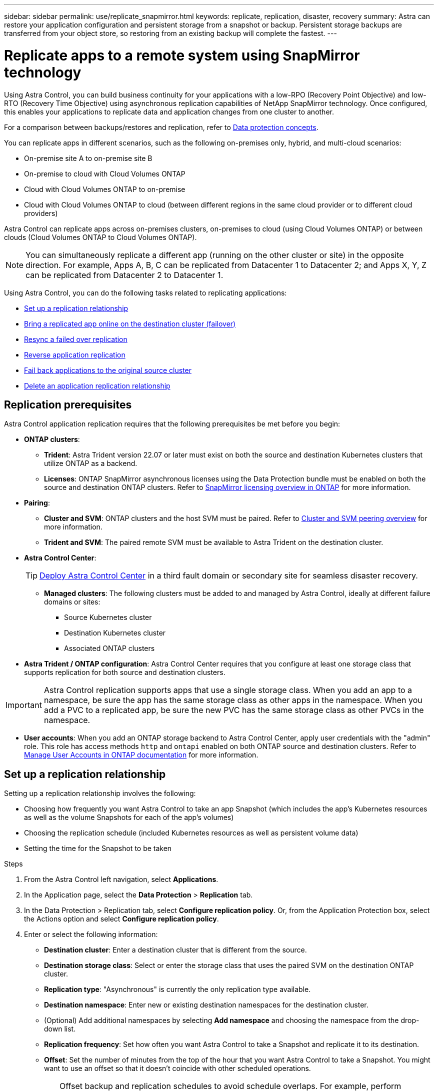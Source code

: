 ---
sidebar: sidebar
permalink: use/replicate_snapmirror.html
keywords: replicate, replication, disaster, recovery
summary: Astra can restore your application configuration and persistent storage from a snapshot or backup. Persistent storage backups are transferred from your object store, so restoring from an existing backup will complete the fastest.
---

= Replicate apps to a remote system using SnapMirror technology
:hardbreaks:
:icons: font
:imagesdir: ../media/use/

[.lead]
Using Astra Control, you can build business continuity for your applications with a low-RPO (Recovery Point Objective) and low-RTO (Recovery Time Objective) using asynchronous replication capabilities of NetApp SnapMirror technology. Once configured, this enables your applications to replicate data and application changes from one cluster to another.

For a comparison between backups/restores and replication, refer to link:../concepts/data-protection.html[Data protection concepts].



You can replicate apps in different scenarios, such as the following on-premises only, hybrid, and multi-cloud scenarios:

* On-premise site A to on-premise site B
* On-premise to cloud with Cloud Volumes ONTAP
* Cloud with Cloud Volumes ONTAP to on-premise
* Cloud with Cloud Volumes ONTAP to cloud (between different regions in the same cloud provider or to different cloud providers)

Astra Control can replicate apps across on-premises clusters, on-premises to cloud (using Cloud Volumes ONTAP) or between clouds (Cloud Volumes ONTAP to Cloud Volumes ONTAP).

NOTE: You can simultaneously replicate a different app (running on the other cluster or site) in the opposite direction. For example, Apps A, B, C can be replicated from Datacenter 1 to Datacenter 2; and Apps X, Y, Z can be replicated from Datacenter 2 to Datacenter 1.

Using Astra Control, you can do the following tasks related to replicating applications:

* <<Set up a replication relationship>>
* <<Bring a replicated app online on the destination cluster (failover)>>
* <<Resync a failed over replication>>
* <<Reverse application replication>>
* <<Fail back applications to the original source cluster>>
* <<Delete an application replication relationship>>

== Replication prerequisites

Astra Control application replication requires that the following prerequisites be met before you begin:

* *ONTAP clusters*: 
** *Trident*: Astra Trident version 22.07 or later must exist on both the source and destination Kubernetes clusters that utilize ONTAP as a backend.
** *Licenses*: ONTAP SnapMirror asynchronous licenses using the Data Protection bundle must be enabled on both the source and destination ONTAP clusters. Refer to https://docs.netapp.com/us-en/ontap/data-protection/snapmirror-licensing-concept.html[SnapMirror licensing overview in ONTAP^] for more information.
* *Pairing*: 
** *Cluster and SVM*: ONTAP clusters and the host SVM must be paired. Refer to https://docs.netapp.com/us-en/ontap-sm-classic/peering/index.html[Cluster and SVM peering overview^] for more information.
** *Trident and SVM*: The paired remote SVM must be available to Astra Trident on the destination cluster.
* *Astra Control Center*:
+
TIP: link:../get-started/install_acc.html[Deploy Astra Control Center^] in a third fault domain or secondary site for seamless disaster recovery.

** *Managed clusters*: The following clusters must be added to and managed by Astra Control, ideally at different failure domains or sites:
*** Source Kubernetes cluster
*** Destination Kubernetes cluster
*** Associated ONTAP clusters
* *Astra Trident / ONTAP configuration*: Astra Control Center requires that you configure at least one storage class that supports replication for both source and destination clusters.

IMPORTANT: Astra Control replication supports apps that use a single storage class. When you add an app to a namespace, be sure the app has the same storage class as other apps in the namespace. When you add a PVC to a replicated app, be sure the new PVC has the same storage class as other PVCs in the namespace.

//astradoc-26

** *User accounts*: When you add an ONTAP storage backend to Astra Control Center, apply user credentials with the "admin" role. This role has access methods `http` and `ontapi` enabled on both ONTAP source and destination clusters. Refer to https://docs.netapp.com/us-en/ontap-sm-classic/online-help-96-97/concept_cluster_user_accounts.html#users-list[Manage User Accounts in ONTAP documentation^] for more information. 
// This bullet is duplicated in Add backend

== Set up a replication relationship

Setting up a replication relationship involves the following:

* Choosing how frequently you want Astra Control to take an app Snapshot (which includes the app's Kubernetes resources as well as the volume Snapshots for each of the app's volumes)
* Choosing the replication schedule (included Kubernetes resources as well as persistent volume data)
* Setting the time for the Snapshot to be taken

//TIP: To stop a replication from occurring again, you can change this replication relationship schedule. Alternatively, you can pause the replication using the https://docs.netapp.com/us-en/astra-automation/index.html[Astra Control API].

.Steps

. From the Astra Control left navigation, select *Applications*.
. In the Application page, select the *Data Protection* > *Replication* tab.
. In the Data Protection > Replication tab, select *Configure replication policy*. Or, from the Application Protection box, select the Actions option and select *Configure replication policy*.

. Enter or select the following information:
+
* *Destination cluster*: Enter a destination cluster that is different from the source.  
* *Destination storage class*: Select or enter the storage class that uses the paired SVM on the destination ONTAP cluster.
* *Replication type*: "Asynchronous" is currently the only replication type available.
* *Destination namespace*: Enter new or existing destination namespaces for the destination cluster.
* (Optional) Add additional namespaces by selecting *Add namespace* and choosing the namespace from the drop-down list.
* *Replication frequency*: Set how often you want Astra Control to take a Snapshot and replicate it to its destination.
* *Offset*: Set the number of minutes from the top of the hour that you want Astra Control to take a Snapshot. You might want to use an offset so that it doesn't coincide with other scheduled operations.
+
//ASTRADOC-150
TIP: Offset backup and replication schedules to avoid schedule overlaps. For example, perform backups at the top of the hour every hour and schedule replication to start with a 5-minute offset and a 10-minute interval.

. Select *Next*, review the summary, and select *Save*.
+
NOTE: At first, the status displays "app-mirror" before the first schedule occurs.
+
Astra Control creates an application Snapshot used for replication.

. To see the application Snapshot status, select the *Applications* > *Snapshots* tab.
+
The Snapshot name uses the format of `replication-schedule-<string>`. Astra Control retains the last Snapshot that was used for replication. Any older replication Snapshots are deleted after successful completion of replication.

.Result

This creates the replication relationship.

Astra Control completes the following actions as a result of establishing the relationship:

* Creates a namespace on the destination (if it doesn't exist)
* Creates a PVC on the destination namespace corresponding to the source app's PVCs.
* Takes an initial app-consistent Snapshot.
* Establishes the SnapMirror relationship for persistent volumes using the initial Snapshot.

The Data Protection page shows the replication relationship state and status:
<Health status> | <Relationship life cycle state>

For example:
Normal | Established

Learn more about replication states and status at the end of this topic.

== Bring a replicated app online on the destination cluster (failover)

Using Astra Control, you can fail over replicated applications to a destination cluster. This procedure stops the replication relationship and brings the app online on the destination cluster. This procedure does not stop the app on the source cluster if it was operational.

//In the event of a disaster, or if the source cluster became unavailable, or just for periodic testing of your disaster recovery plan, you can use the failover procedure to bring an application online on the destination cluster. 


.Steps
. From the Astra Control left navigation, select *Applications*.
. In the Application page, select the *Data Protection* > *Replication* tab.
. In the Data Protection > Replication tab, from the Actions menu, select *Fail over*.
. In the Fail over page, review the information and select *Fail over*.

.Result

The following actions occur as a result of the failover procedure:

//* On the destination cluster, an app is started based on the latest replicated state from the source app and continues to run based on the latest replicated state from the source app.

* On the destination cluster, the app is started based on the latest replicated snapshot.
* The source cluster and app (if operational) are not stopped and will continue to run.
* The replication state changes to "Failing over" and then to "Failed over" when it has completed.
* The source app's protection policy is copied to the destination app based on the schedules present on the source app at the time of the failover.
* If the source app has one or more post-restore execution hooks enabled, those execution hooks are run for the destination app.
* Astra Control shows the app both on the source and destination clusters and its respective health.


//* The source and destination apps will diverge with updates occurring to either app.

== Resync a failed over replication

The resync operation re-establishes the replication relationship. You can choose the source of the relationship to retain the data on the source or destination cluster. This operation re-establishes the SnapMirror relationships to start the volume replication in the direction of choice.

The process stops the app on the new destination cluster before re-establishing replication.

//If replication has failed over (and the status is "Failed over") but it has not completed successfully, you might need to resync the replication. Resyncing replication re-establishes the replication relationship.

//Resyncing starts with a failed over relationship (where no replication is occurring and both apps are running). The process stops the app on the new destination side, and re-establishes replication to that side. You can choose which app should be the new replication source and which one should be stopped to serve as the new destination.



NOTE: During the resync process, the life cycle state shows as "Establishing."

.Steps
. From the Astra Control left navigation, select *Applications*.
. In the Application page, select the *Data Protection* > *Replication* tab.
. In the Data Protection > Replication tab, from the Actions menu, select *Resync*.
. In the Resync page, select either the source or destination app instance containing the data that you want to preserve.
+
CAUTION: Choose the resync source carefully, as the data on the destination will be overwritten.

. Select *Resync* to continue.
. Type "resync" to confirm.
. Select *Yes, resync* to finish.

.Result

* The Replication page shows "Establishing" as the replication status.
* Astra Control stops the application on the new destination cluster.
* Astra Control re-establishes the persistent volume replication in the selected direction using SnapMirror resync.
* The Replication page shows the updated relationship.
//* ONTAP volumes are set to a “Data Protection” mode so that no data protection occurs during this time.

== Reverse application replication

This is the planned operation to move the application to the destination cluster while continuing to replicate back to the original source cluster. Astra Control stops the application on the source cluster and replicates the data to the destination before failing over the app to the destination cluster.

In this situation, you are swapping the source and destination. The original source cluster becomes the new destination cluster, and the original destination cluster becomes the new source cluster.

//With a relationship in an Established state, this process shuts down the app, replicates data written during the shutdown, and then starts the app on the other side, after which replication resumes in the opposite direction.



.Steps
. From the Astra Control left navigation, select *Applications*.
. In the Application page, select the *Data Protection* > *Replication* tab.
. In the Data Protection > Replication tab, from the Actions menu, select *Reverse replication*.
. In the Reverse Replication page, review the information and select *Reverse replication* to continue.

.Result

The following actions occur as a result of the reverse replication:

* A Snapshot is taken of the original source app's Kubernetes resources.
* The original source app's pods are gracefully stopped by deleting the app's Kubernetes resources (leaving PVCs and PVs in place).
* After the pods are shut down, Snapshots of the app's volumes are taken and replicated.
* The SnapMirror relationships are broken, making the destination volumes ready for read/write.
* The app's Kubernetes resources are restored from the pre-shutdown Snapshot, using the volume data replicated after the original source app was shut down.
* Replication is re-established in the reverse direction.


//* Astra Control triggers execution hooks (if present) to stop any writes to the original source app.
//* Astra Control takes a Snapshot and replicates it before stopping the app on the source cluster.
//* Astra Control brings the application online with the latest replicated data.
//* Replication is re-established in the reverse direction.


//* Astra Control stops any writes to the original source app and takes a Snapshot of the original source app before beginning the reverse process.
//* Then, the app is stopped on the original source cluster.
//* Replication starts in reverse of the original direction, dropping any changes made to the original source app.
//* Snapshot backup schedules are removed from the original source app (that is now the destination app).
//* Original source app Kubernetes resources are removed, leaving only PVCs.
//* The original source volume is changed from having read/write abilities to a data protection mode.
//* Astra Control shows the app both on the source and destination clusters.

== Fail back applications to the original source cluster

Using Astra Control, you can achieve "fail back" after a failover operation by using the following sequence of operations. In this workflow to restore the original replication direction, Astra Control replicates (resyncs) any application changes back to the original source cluster before reversing the replication direction.

This process starts from a relationship that has completed a failover to a destination and involves the following steps:

//Using Astra Control, you can "fail back" applications from the original destination cluster back to the original cluster after a "fail over". In this workflow to restore the original replication direction, Astra Control replicates any application changes back to the original source cluster before reversing the replication direction.

//This starts from a relationship that has completed a fail over to a destination. Next, it replicates back to the original replication direction, but preserves the data written on the destination app while failed over.

* Start with a failed over state.
* Resync the relationship.
* Reverse the replication.

.Steps
. From the Astra Control left navigation, select *Applications*.
. In the Application page, select the *Data Protection* > *Replication* tab.
. In the Data Protection > Replication tab, from the Actions menu, select *Resync*.
. For a fail back operation, choose the failed over app as the source of the resync operation (preserving any data written post failover).

. Type "resync" to confirm.
. Select *Yes, resync* to finish.
. After the resync is complete, in the Data Protection > Replication tab, from the Actions menu, select *Reverse replication*.
. In the Reverse Replication page, review the information and select *Reverse replication*.

.Result

This combines the results from the "resync" and "reverse relationship" operations to bring the application online on the original source cluster with replication resumed to the original destination cluster.

//The following actions occur as a result of the fail back:

//* Astra Control stops any writes to the original source app and takes a Snapshot of the original source app before beginning the fail back process.
//* Then, the app is stopped on the original source cluster.
//* Replication starts in reverse of the original direction, dropping any changes made to the original source app while failed over.
//* The replication status changes to "Failed back."
//* Snapshot backup schedules are removed from the original source app (that is now the destination app).
//* Original source app Kubernetes resources are removed, leaving only PVCs.
//* The original source volume is changed from having read/write abilities to a data protection mode.
//* Astra Control shows the app both on the source and destination clusters.

== Delete an application replication relationship


Deleting the relationship results in two separate apps with no relationship between them.

.Steps
. From the Astra Control left navigation, select *Applications*.
. In the Application page, select the *Data Protection* > *Replication* tab.
. In the Data Protection > Replication tab, from the Application Protection box or in the relationship diagram, select *Delete replication relationship*.

.Result

The following actions occur as a result of deleting a replication relationship:

* If the relationship is established but the app has not yet been brought online on the destination cluster (failed over), Astra Control retains PVCs created during initialization, leaves an "empty" managed app on the destination cluster, and retains the destination app to keep any backups that might have been created.

* If the app has been brought online on the destination cluster (failed over), Astra Control retains PVCs and destination apps. Source and destination apps are now treated as independent apps. The backup schedules remain on both apps but are not associated with each other. 


== Replication relationship health status and relationship life cycle states

Astra Control displays the health of the relationship and the states of the life cycle of the replication relationship.

=== Replication relationship health statuses

The following statuses indicate the health of the replication relationship:

* *Normal*: The relationship is either establishing or has established, and the most recent Snapshot transferred successfully.
* *Warning*: The relationship is either failing over or has failed over (and therefore is no longer protecting the source app).
* *Critical*
** The relationship is establishing or failed over, and the last reconcile attempt failed.
** The relationship is established, and the last attempt to reconcile the addition of a new PVC is failing.
** The relationship is established (so a successful Snapshot has replicated, and failover is possible), but the most recent Snapshot failed or failed to replicate.

=== Replication life cycle states
The following states states reflect the different stages of the replication life cycle:

* *Establishing*: A new replication relationship is being created. Astra Control creates a namespace if needed, creates persistent volume claims (PVCs) on new volumes on the destination cluster, and creates SnapMirror relationships. This status can also indicate that the replication is resyncing or reversing replication.
* *Established*: A replication relationship exists. Astra Control periodically checks that the PVCs are available, checks the replication relationship, periodically creates Snapshots of the app, and identifies any new source PVCs in the app. If so, Astra Control creates the resources to include them in the replication.
* *Failing over*: Astra Control breaks the SnapMirror relationships and restores the app's Kubernetes resources from the last successfully replicated app Snapshot.

* *Failed over*: Astra Control stops replicating from the source cluster, uses the most recent (successful) replicated app Snapshot on the destination, and restores the Kubernetes resources.

* *Resyncing*: Astra Control resyncs the new data on the resync source to the resync destination by using SnapMirror resync. This operation might overwrite some of the data on the destination based on the direction of the sync. Astra Control stops the app running on the destination namespace and removes the Kubernetes app. During the resyncing process, the status shows as "Establishing."

* *Reversing*: The is the planned operation to move the application to the destination cluster while continuing to replicate back to the original source cluster. Astra Control stops the application on the source cluster, replicates the data to the destination before failing over the app to the destination cluster. During the reverse replication, the status shows as "Establishing."

* *Deleting*:
** If the replication relationship was established but not failed over yet, Astra Control removes PVCs that were created during replication and deletes the destination managed app.
** If the replication failed over already, Astra Control retains the PVCs and destination app.
